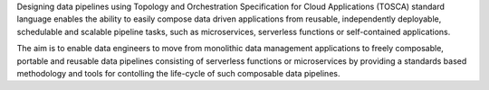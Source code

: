 Designing data pipelines using Topology and Orchestration Specification for Cloud Applications (TOSCA) standard language enables the ability to easily compose data driven applications from reusable, independently deployable, schedulable and scalable pipeline tasks, such as microservices, serverless functions or self-contained applications.

The aim is to enable data engineers to move from monolithic data management applications to freely composable, portable and reusable data pipelines consisting of serverless functions or  microservices by providing a standards based methodology and tools for contolling the life-cycle of such composable data pipelines.  



